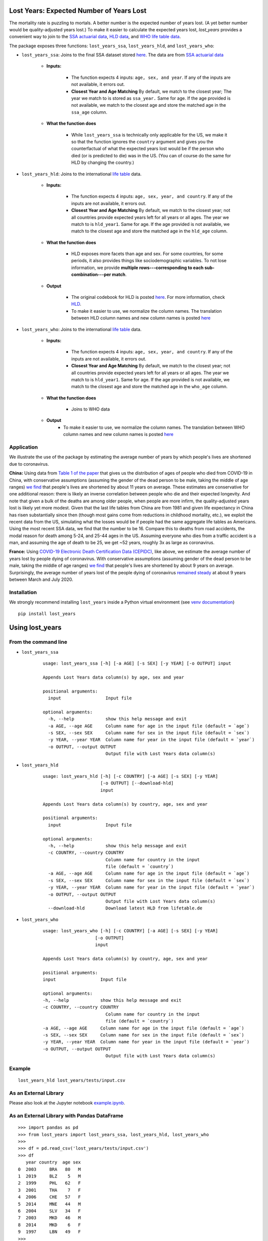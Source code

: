 Lost Years: Expected Number of Years Lost
-----------------------------------------

.. image:: https://img.shields.io/pypi/v/lost_years.svg
    :target: https://pypi.python.org/pypi/lost_years
.. image:: https://readthedocs.org/projects/lost-years/badge/?version=latest
    :target: http://lost-years.readthedocs.io/en/latest/?badge=latest
.. image:: https://pepy.tech/badge/lost-years
    :target: https://pepy.tech/project/lost-years

The mortality rate is puzzling to mortals. A better number is the expected number of years lost. (A yet better number would be quality-adjusted years lost.) To make it easier to calculate the expected years lost, `lost_years` provides a convenient way to join to the `SSA actuarial data <https://www.ssa.gov/oact/STATS/table4c6.html>`__, `HLD data <https://www.lifetable.de/cgi-bin/data.php>`__, and `WHO life table data <https://apps.who.int/gho/data/node.main.LIFECOUNTRY?lang=en>`__.

The package exposes three functions: ``lost_years_ssa``, ``lost_years_hld``, and ``lost_years_who``:

* ``lost_years_ssa``: Joins to the final SSA dataset stored `here <https://github.com/gojiplus/lost_years/blob/master/lost_years/data/ssa.csv>`__. The data are from `SSA actuarial data <https://www.ssa.gov/oact/STATS/table4c6.html>`__

    * **Inputs:**

        * The function expects 4 inputs: ``age, sex, and year``. If any of the inputs are not available, it errors out.
        * **Closest Year and Age Matching** By default, we match to the closest year; The year we match to is stored as ``ssa_year.`` Same for age. If the age provided is not available, we match to the closest age and store the matched age in the ``ssa_age`` column.

    * **What the function does**

        * While ``lost_years_ssa`` is technically only applicable for the US, we make it so that the function ignores the ``country`` argument and gives you the counterfactual of what the expected years lost would be if the person who died (or is predicted to die) was in the US. (You can of course do the same for HLD by changing the country.)

* ``lost_years_hld``: Joins to the international `life table <https://www.lifetable.de/cgi-bin/data.php>`__ data.

    * **Inputs:**

        * The function expects 4 inputs: ``age, sex, year, and country``. If any of the inputs are not available, it errors out.

        * **Closest Year and Age Matching** By default, we match to the closest year; not all countries provide expected years left for all years or all ages. The year we match to is ``hld_year1``. Same for age. If the age provided is not available, we match to the closest age and store the matched age in the ``hld_age`` column.

    * **What the function does**

        * HLD exposes more facets than age and sex. For some countries, for some periods, it also provides things like sociodemographic variables. To not lose information, we provide **multiple rows---corresponding to each sub-combination---per match**.

    * **Output**

        * The original codebook for HLD is posted `here <https://github.com/gojiplus/lost_years/blob/master/lost_years/data/formats.pdf>`__. For more information, check `HLD <https://www.lifetable.de/cgi-bin/hld_codes.php>`__.

        * To make it easier to use, we normalize the column names. The translation between HLD column names and new column names is posted `here <https://github.com/gojiplus/lost_years/blob/master/lost_years/data/hld_translation.csv>`__

* ``lost_years_who``: Joins to the international `life table <https://apps.who.int/gho/data/node.main.LIFECOUNTRY?lang=en>`__ data.

    * **Inputs:**

        * The function expects 4 inputs: ``age, sex, year, and country``. If any of the inputs are not available, it errors out.

        * **Closest Year and Age Matching** By default, we match to the closest year; not all countries provide expected years left for all years or all ages. The year we match to is ``hld_year1``. Same for age. If the age provided is not available, we match to the closest age and store the matched age in the ``who_age`` column.

    * **What the function does**

        * Joins to WHO data

    * **Output**
        * To make it easier to use, we normalize the column names. The translation between WHO column names and new column names is posted `here <https://github.com/gojiplus/lost_years/blob/master/lost_years/data/who_translation.csv>`__

Application
~~~~~~~~~~~~~~~~

We illustrate the use of the package by estimating the average number of years by which people's lives are shortened due to coronavirus.

**China:** Using data from `Table 1 of the paper <http://weekly.chinacdc.cn/en/article/id/e53946e2-c6c4-41e9-9a9b-fea8db1a8f51>`__ that gives us the distribution of ages of people who died from COVID-19 in China, with conservative assumptions (assuming the gender of the dead person to be male, taking the middle of age ranges) `we find <https://github.com/gojiplus/lost_years/blob/master/examples/corona_virus.ipynb>`__ that people's lives are shortened by about 11 years on average. These estimates are conservative for one additional reason: there is likely an inverse correlation between people who die and their expected longevity. And note that given a bulk of the deaths are among older people, when people are more infirm, the quality-adjusted years lost is likely yet more modest. Given that the last life tables from China are from 1981 and given life expectancy in China has risen substantially since then (though most gains come from reductions in childhood mortality, etc.), we exploit the recent data from the US, simulating what the losses would be if people had the same aggregate life tables as Americans. Using the most recent SSA data, we find that the number to be 16. Compare this to deaths from road accidents, the modal reason for death among 5-24, and 25-44 ages in the US. Assuming everyone who dies from a traffic accident is a man, and assuming the age of death to be 25, we get ~52 years, roughly 3x as large as coronavirus.

**France:** Using `COVID-19 Electronic Death Certification Data (CEPIDC) <https://www.data.gouv.fr/fr/datasets/donnees-de-certification-electronique-des-deces-associes-au-covid-19-cepidc/>`__, like above, we estimate the average number of years lost by people dying of coronavirus. With conservative assumptions (assuming gender of the dead person to be male, taking the middle of age ranges) `we find <https://github.com/gojiplus/lost_years/blob/master/examples/corona_virus_fr.ipynb>`__ that people's lives are shortened by about 9 years on average. Surprisingly, the average number of years lost of the people dying of coronavirus `remained steady <https://github.com/gojiplus/lost_years/blob/master/examples/corona_virus_fr_daily.ipynb>`__ at about 9 years between March and July 2020.

Installation
~~~~~~~~~~~~

We strongly recommend installing ``lost_years`` inside a Python virtual environment (see `venv documentation <https://docs.python.org/3/library/venv.html#creating-virtual-environments>`__)

::

    pip install lost_years

Using lost_years
----------------

From the command line
~~~~~~~~~~~~~~~~~~~~~

* ``lost_years_ssa``

    ::

        usage: lost_years_ssa [-h] [-a AGE] [-s SEX] [-y YEAR] [-o OUTPUT] input

        Appends Lost Years data column(s) by age, sex and year

        positional arguments:
          input                 Input file

        optional arguments:
          -h, --help            show this help message and exit
          -a AGE, --age AGE     Column name for age in the input file (default = `age`)
          -s SEX, --sex SEX     Column name for sex in the input file (default = `sex`)
          -y YEAR, --year YEAR  Column name for year in the input file (default = `year`)
          -o OUTPUT, --output OUTPUT
                                Output file with Lost Years data column(s)



* ``lost_years_hld``

    ::

        usage: lost_years_hld [-h] [-c COUNTRY] [-a AGE] [-s SEX] [-y YEAR]
                              [-o OUTPUT] [--download-hld]
                              input

        Appends Lost Years data column(s) by country, age, sex and year

        positional arguments:
          input                 Input file

        optional arguments:
          -h, --help            show this help message and exit
          -c COUNTRY, --country COUNTRY
                                Column name for country in the input
                                file (default = `country`)
          -a AGE, --age AGE     Column name for age in the input file (default = `age`)
          -s SEX, --sex SEX     Column name for sex in the input file (default = `sex`)
          -y YEAR, --year YEAR  Column name for year in the input file (default = `year`)
          -o OUTPUT, --output OUTPUT
                                Output file with Lost Years data column(s)
          --download-hld        Download latest HLD from lifetable.de

* ``lost_years_who``

    ::

        usage: lost_years_who [-h] [-c COUNTRY] [-a AGE] [-s SEX] [-y YEAR]
                            [-o OUTPUT]
                            input

        Appends Lost Years data column(s) by country, age, sex and year

        positional arguments:
        input                 Input file

        optional arguments:
        -h, --help            show this help message and exit
        -c COUNTRY, --country COUNTRY
                                Column name for country in the input
                                file (default = `country`)
        -a AGE, --age AGE     Column name for age in the input file (default = `age`)
        -s SEX, --sex SEX     Column name for sex in the input file (default = `sex`)
        -y YEAR, --year YEAR  Column name for year in the input file (default = `year`)
        -o OUTPUT, --output OUTPUT
                                Output file with Lost Years data column(s)

Example
~~~~~~~

::

    lost_years_hld lost_years/tests/input.csv

As an External Library
~~~~~~~~~~~~~~~~~~~~~~

Please also look at the Jupyter notebook `example.ipynb <https://github.com/gojiplus/lost_years/blob/master/examples/example.ipynb>`__.

As an External Library with Pandas DataFrame
~~~~~~~~~~~~~~~~~~~~~~~~~~~~~~~~~~~~~~~~~~~~

::

    >>> import pandas as pd
    >>> from lost_years import lost_years_ssa, lost_years_hld, lost_years_who
    >>>
    >>> df = pd.read_csv('lost_years/tests/input.csv')
    >>> df
       year country  age sex
    0  2003     BRA   80   M
    1  2019     BLZ    5   M
    2  1999     PHL   62   F
    3  2001     THA    7   F
    4  2006     CHE   57   F
    5  2014     MNE   44   M
    6  2004     SLV   34   F
    7  2003     MKD   46   M
    8  2014     MKD    6   F
    9  1997     LBN   49   F
    >>>
    >>> lost_years_ssa(df)
       year country  age sex  ssa_age  ssa_year  ssa_life_expectancy
    0  2003     BRA   80   M       80      2004                 7.62
    1  2019     BLZ    5   M        5      2016                71.60
    2  1999     PHL   62   F       62      2004                21.89
    3  2001     THA    7   F        7      2004                73.56
    4  2006     CHE   57   F       57      2006                26.33
    5  2014     MNE   44   M       44      2014                34.95
    6  2004     SLV   34   F       34      2004                47.18
    7  2003     MKD   46   M       46      2004                31.90
    8  2014     MKD    6   F        6      2014                75.62
    9  1997     LBN   49   F       49      2004                33.15
    >>>
    >>> lost_years_hld(df)
       year country  age sex hld_country  ... hld_sex hld_age hld_age_interval hld_life_expectancy  hld_life_expectancy_orig
    0  2003     BRA   80   M         BRA  ...       1      80               99                5.18                      8.78
    0  2003     BRA   80   M         BRA  ...       1      80               99                5.18                      8.78
    1  2019     BLZ    5   M         BLZ  ...       1       5                5               65.79                     67.61
    2  1999     PHL   62   F         PHL  ...       2      60                5               20.07                     20.11
    2  1999     PHL   62   F         PHL  ...       2      60                5               19.57                      19.6
    3  2001     THA    7   F         THA  ...       2       5                5               71.56                        73
    4  2006     CHE   57   F         CHE  ...       2      57                1               28.66                      28.7
    5  2014     MNE   44   M         MNE  ...       1      44                1               29.31                     29.31
    6  2004     SLV   34   F         SLV  ...       2      35                5               41.90                      41.9
    7  2003     MKD   46   M         MKD  ...       1      46                1               28.36                     28.36
    8  2014     MKD    6   F         MKD  ...       2       6                1               72.26                     72.25
    9  1997     LBN   49   F         LBN  ...       2      50                5               27.48                      27.7

    [12 rows x 19 columns]
    >>>
    >>> help(lost_years_ssa)
    Help on method lost_years_ssa in module lost_years.ssa:

    lost_years_ssa(df, cols=None) method of builtins.type instance
        Appends Life expectancycolumn from SSA data to the input DataFrame
        based on age, sex and year in the specific cols mapping

        Args:
            df (:obj:`DataFrame`): Pandas DataFrame containing the last name
                column.
            cols (dict or None): Column mapping for age, sex, and year
                in DataFrame
                (None for default mapping: {'age': 'age', 'sex': 'sex',
                                            'year': 'year'})
        Returns:
            DataFrame: Pandas DataFrame with life expectency column(s):-
                'ssa_age', 'ssa_year', 'ssa_life_expectancy'
    >>>
    >>> help(lost_years_hld)
    Help on method lost_years_hld in module lost_years.hld:

    lost_years_hld(df, cols=None, download_latest=False) method of builtins.type instance
        Appends Life expectancy column from HLD data to the input DataFrame
        based on country, age, sex and year in the specific cols mapping

        Args:
            df (:obj:`DataFrame`): Pandas DataFrame containing the last name
                column.
            cols (dict or None): Column mapping for country, age, sex, and year
                in DataFrame
                (None for default mapping: {'country': 'country', 'age': 'age',
                                            'sex': 'sex', 'year': 'year'})
        Returns:
            DataFrame: Pandas DataFrame with HLD data columns:-
                'hld_country', 'hld_age', 'hld_sex', 'hld_year1', ...
    >>>
    >>> lost_years_who(df)
    year country  age sex  who_age who_country  who_life_expectancy who_sex  who_year
    0  2003     BRA   80   M       80         BRA                  5.7     MLE      2003
    1  2019     BLZ    5   M        5         BLZ                 64.0     MLE      2016
    2  1999     PHL   62   F       60         PHL                 18.2    FMLE      2000
    3  2001     THA    7   F        5         THA                 71.2    FMLE      2001
    4  2006     CHE   57   F       55         CHE                 30.6    FMLE      2006
    5  2014     MNE   44   M       45         MNE                 30.8     MLE      2014
    6  2004     SLV   34   F       35         SLV                 42.8    FMLE      2004
    7  2003     MKD   46   M       45         MKD                 28.9     MLE      2003
    8  2014     MKD    6   F        5         MKD                 73.4    FMLE      2014
    9  1997     LBN   49   F       50         LBN                 28.6    FMLE      2000
    >>>
    >>> help(lost_years_who)
    Help on method lost_years_who in module lost_years.who:

    lost_years_who(df, cols=None) method of builtins.type instance
        Appends Life expectancy column from WHO data to the input DataFrame
        based on country, age, sex and year in the specific cols mapping

        Args:
            df (:obj:`DataFrame`): Pandas DataFrame containing the last name
                column.
            cols (dict or None): Column mapping for country, age, sex, and year
                in DataFrame
                (None for default mapping: {'country': 'country', 'age': 'age',
                                            'sex': 'sex', 'year': 'year'})
        Returns:
            DataFrame: Pandas DataFrame with WHO data columns:-
                'who_country', 'who_age', 'who_sex', 'who_year', ...

Documentation
-------------

For more information, please see `project documentation <http://lost_years.readthedocs.io/en/latest/>`__.

Authors
-------

Suriyan Laohaprapanon and Gaurav Sood

Contributor Code of Conduct
---------------------------

The project welcomes contributions from everyone! In fact, it depends on
it. To maintain this welcoming atmosphere, and to collaborate in a fun
and productive way, we expect contributors to the project to abide by
the `Contributor Code of
Conduct <https://www.contributor-covenant.org/version/2/0/code_of_conduct/>`__.

License
-------

The package is released under the `MIT
License <https://opensource.org/licenses/MIT>`__.
